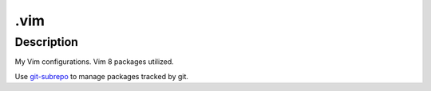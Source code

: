 ======
.vim
======

Description
-----------

My Vim configurations. Vim 8 packages utilized.

Use `git-subrepo <https://github.com/ingydotnet/git-subrepo>`_ to manage
packages tracked by git.
